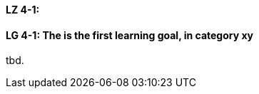 
// tag::DE[]
[[LZ-4-1]]
==== LZ 4-1: 

// end::DE[]

// tag::EN[]
[[LG-4-1]]
==== LG 4-1: The is the first learning goal, in category xy
tbd.
// end::EN[]

// tag::REMARK[]
// end::REMARK[]
